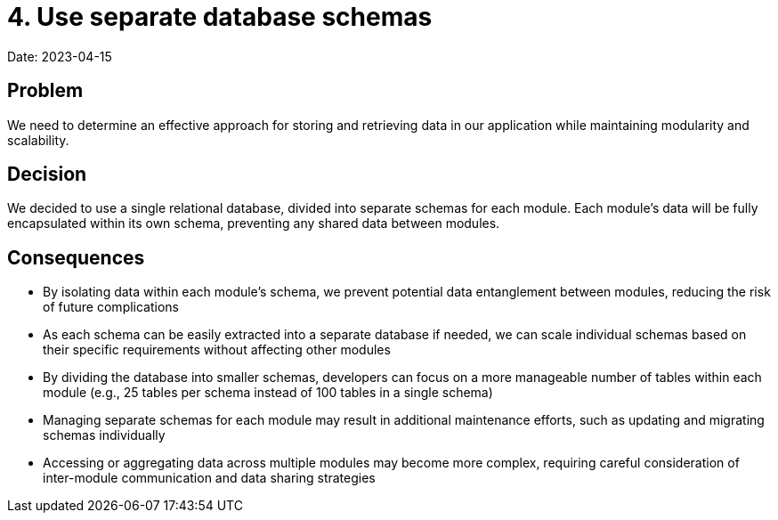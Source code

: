 # 4. Use separate database schemas

Date: 2023-04-15

== Problem

We need to determine an effective approach for storing and retrieving data in our application while maintaining modularity and scalability.

== Decision

We decided to use a single relational database, divided into separate schemas for each module. Each module's data will be fully encapsulated within its own schema, preventing any shared data between modules.

== Consequences

- By isolating data within each module's schema, we prevent potential data entanglement between modules, reducing the risk of future complications
- As each schema can be easily extracted into a separate database if needed, we can scale individual schemas based on their specific requirements without affecting other modules
- By dividing the database into smaller schemas, developers can focus on a more manageable number of tables within each module (e.g., 25 tables per schema instead of 100 tables in a single schema)
- Managing separate schemas for each module may result in additional maintenance efforts, such as updating and migrating schemas individually
- Accessing or aggregating data across multiple modules may become more complex, requiring careful consideration of inter-module communication and data sharing strategies
